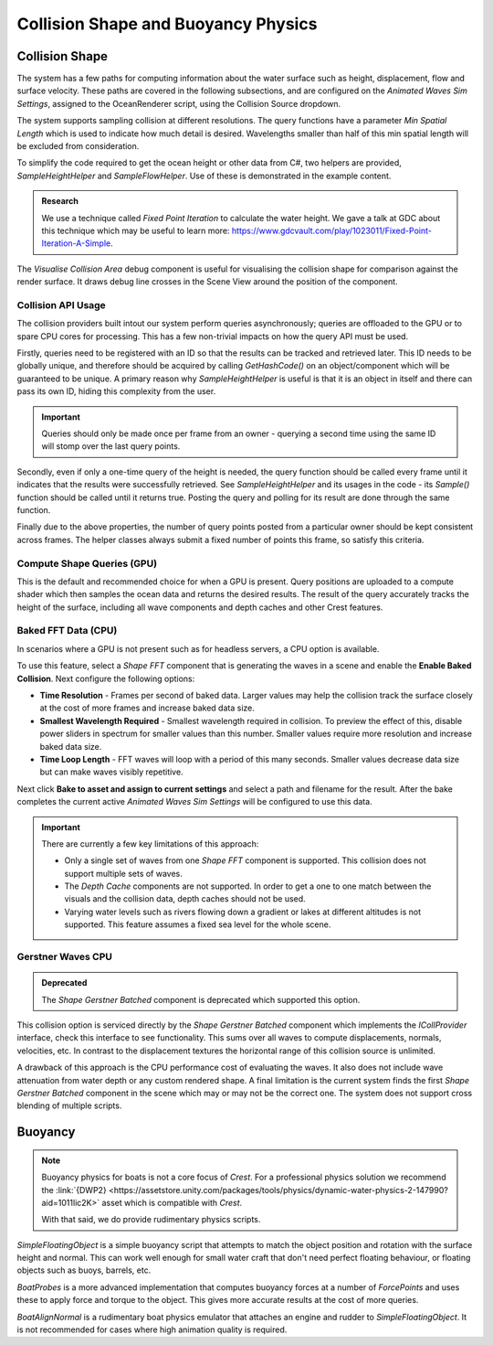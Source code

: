 .. _collision-shape-buoyancy-physics:

Collision Shape and Buoyancy Physics
====================================


Collision Shape
---------------

The system has a few paths for computing information about the water surface such as height, displacement, flow and surface velocity.
These paths are covered in the following subsections, and are configured on the *Animated Waves Sim Settings*, assigned to the OceanRenderer script, using the Collision Source dropdown.

The system supports sampling collision at different resolutions.
The query functions have a parameter *Min Spatial Length* which is used to indicate how much detail is desired.
Wavelengths smaller than half of this min spatial length will be excluded from consideration.

To simplify the code required to get the ocean height or other data from C#, two helpers are provided, *SampleHeightHelper* and *SampleFlowHelper*.
Use of these is demonstrated in the example content.

.. TODO: Also add this under development or research?

.. admonition:: Research

   We use a technique called *Fixed Point Iteration* to calculate the water height.
   We gave a talk at GDC about this technique which may be useful to learn more: https://www.gdcvault.com/play/1023011/Fixed-Point-Iteration-A-Simple.

The *Visualise Collision Area* debug component is useful for visualising the collision shape for comparison against the render surface.
It draws debug line crosses in the Scene View around the position of the component.


Collision API Usage
^^^^^^^^^^^^^^^^^^^

The collision providers built intout our system perform queries asynchronously; queries are offloaded to the GPU or to spare CPU cores for processing.
This has a few non-trivial impacts on how the query API must be used.

Firstly, queries need to be registered with an ID so that the results can be tracked and retrieved later.
This ID needs to be globally unique, and therefore should be acquired by calling *GetHashCode()* on an object/component which will be guaranteed to be unique.
A primary reason why *SampleHeightHelper* is useful is that it is an object in itself and there can pass its own ID, hiding this complexity from the user.

.. important::

   Queries should only be made once per frame from an owner - querying a second time using the same ID will stomp over the last query points.

Secondly, even if only a one-time query of the height is needed, the query function should be called every frame until it indicates that the results were successfully retrieved.
See *SampleHeightHelper* and its usages in the code - its *Sample()* function should be called until it returns true.
Posting the query and polling for its result are done through the same function.

Finally due to the above properties, the number of query points posted from a particular owner should be kept consistent across frames.
The helper classes always submit a fixed number of points this frame, so satisfy this criteria.


Compute Shape Queries (GPU)
^^^^^^^^^^^^^^^^^^^^^^^^^^^

This is the default and recommended choice for when a GPU is present.
Query positions are uploaded to a compute shader which then samples the ocean data and returns the
desired results.
The result of the query accurately tracks the height of the surface, including all wave components and depth caches and other Crest features.


.. _collisions-fft-waves-cpu:

Baked FFT Data (CPU)
^^^^^^^^^^^^^^^^^^^^

In scenarios where a GPU is not present such as for headless servers, a CPU option is available.

To use this feature, select a *Shape FFT* component that is generating the waves in a scene and enable the **Enable Baked Collision**.
Next configure the following options:

-  **Time Resolution** - Frames per second of baked data. Larger values may help the collision track the surface closely at the cost of more frames and increase baked data size.
-  **Smallest Wavelength Required** - Smallest wavelength required in collision. To preview the effect of this, disable power sliders in spectrum for smaller values than this number. Smaller values require more resolution and increase baked data size.
-  **Time Loop Length** - FFT waves will loop with a period of this many seconds. Smaller values decrease data size but can make waves visibly repetitive.

Next click **Bake to asset and assign to current settings** and select a path and filename for the result.
After the bake completes the current active *Animated Waves Sim Settings* will be configured to use this data.

.. important::

   There are currently a few key limitations of this approach:

   -  Only a single set of waves from one *Shape FFT* component is supported. This collision does not support multiple sets of waves.
   -  The *Depth Cache* components are not supported. In order to get a one to one match between the visuals and the collision data, depth caches should not be used.
   -  Varying water levels such as rivers flowing down a gradient or lakes at different altitudes is not supported. This feature assumes a fixed sea level for the whole scene.

.. _collisions-gerstner-waves-cpu:

Gerstner Waves CPU
^^^^^^^^^^^^^^^^^^

.. admonition:: Deprecated

   The *Shape Gerstner Batched* component is deprecated which supported this option.

This collision option is serviced directly by the *Shape Gerstner Batched* component which implements the *ICollProvider* interface, check this interface to see functionality.
This sums over all waves to compute displacements, normals, velocities, etc.
In contrast to the displacement textures the horizontal range of this collision source is unlimited.

A drawback of this approach is the CPU performance cost of evaluating the waves.
It also does not include wave attenuation from water depth or any custom rendered shape.
A final limitation is the current system finds the first *Shape Gerstner Batched* component in the scene which may or may not be the correct one.
The system does not support cross blending of multiple scripts.

.. _buoyancy:

Buoyancy
--------

.. note::

   Buoyancy physics for boats is not a core focus of `Crest`.
   For a professional physics solution we recommend the :link:`{DWP2} <https://assetstore.unity.com/packages/tools/physics/dynamic-water-physics-2-147990?aid=1011lic2K>` asset which is compatible with `Crest`.

   With that said, we do provide rudimentary physics scripts.

*SimpleFloatingObject* is a simple buoyancy script that attempts to match the object position and rotation with the surface height and normal.
This can work well enough for small water craft that don't need perfect floating behaviour, or floating objects such as buoys, barrels, etc.

*BoatProbes* is a more advanced implementation that computes buoyancy forces at a number of *ForcePoints* and uses these to apply force and torque to the object.
This gives more accurate results at the cost of more queries.

*BoatAlignNormal* is a rudimentary boat physics emulator that attaches an engine and rudder to *SimpleFloatingObject*.
It is not recommended for cases where high animation quality is required.
